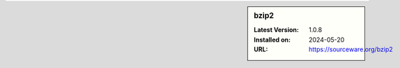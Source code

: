 .. sidebar:: bzip2

   :Latest Version: 1.0.8
   :Installed on: 2024-05-20
   :URL: https://sourceware.org/bzip2
